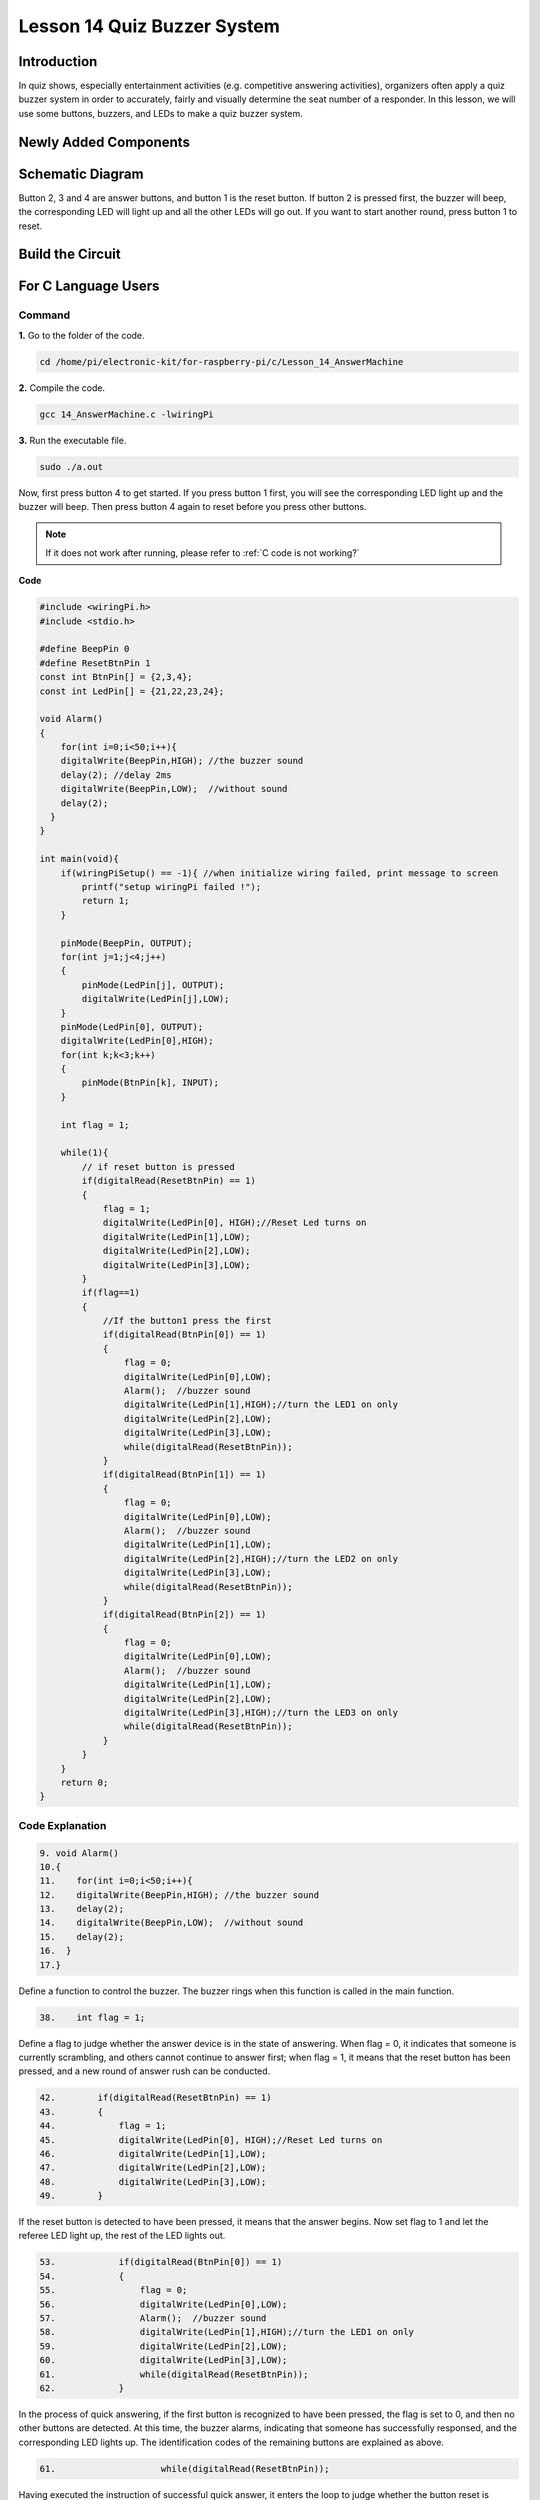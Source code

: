 Lesson 14 Quiz Buzzer System
======================================

**Introduction**
---------------------

In quiz shows, especially entertainment activities (e.g. competitive
answering activities), organizers often apply a quiz buzzer system in
order to accurately, fairly and visually determine the seat number of a
responder. In this lesson, we will use some buttons, buzzers, and LEDs
to make a quiz buzzer system.

**Newly Added Components**
------------------------------

.. image:: media_pi/image232.png
    :width: 800
    :align: center

**Schematic Diagram**
-----------------------

Button 2, 3 and 4 are answer buttons, and button 1 is the reset button.
If button 2 is pressed first, the buzzer will beep, the corresponding
LED will light up and all the other LEDs will go out. If you want to
start another round, press button 1 to reset.

.. image:: media_pi/image233.png
    :width: 800
    :align: center

.. image:: media_pi/image258.png
    :width: 800
    :align: center

**Build the Circuit**
-----------------------------

.. image:: media_pi/image156.png
    :align: center

**For C Language Users**
----------------------------

**Command**
^^^^^^^^^^^^

**1.** Go to the folder of the code.

.. raw:: html

    <run></run>

.. code-block::

    cd /home/pi/electronic-kit/for-raspberry-pi/c/Lesson_14_AnswerMachine

**2.** Compile the code.

.. raw:: html

    <run></run>

.. code-block::

    gcc 14_AnswerMachine.c -lwiringPi

**3.** Run the executable file.

.. raw:: html

    <run></run>

.. code-block::

    sudo ./a.out

Now, first press button 4 to get started. If you press button 1 first,
you will see the corresponding LED light up and the buzzer will beep.
Then press button 4 again to reset before you press other buttons.

.. note::

    If it does not work after running, please refer to :ref:`C code is not working?`

**Code**

.. code-block:: C

    #include <wiringPi.h>  
    #include <stdio.h>  
      
    #define BeepPin 0  
    #define ResetBtnPin 1  
    const int BtnPin[] = {2,3,4};  
    const int LedPin[] = {21,22,23,24};  
      
    void Alarm()  
    {  
        for(int i=0;i<50;i++){  
        digitalWrite(BeepPin,HIGH); //the buzzer sound  
        delay(2); //delay 2ms  
        digitalWrite(BeepPin,LOW);  //without sound  
        delay(2);         
      }  
    }  
      
    int main(void){  
        if(wiringPiSetup() == -1){ //when initialize wiring failed, print message to screen  
            printf("setup wiringPi failed !");  
            return 1;   
        }  
          
        pinMode(BeepPin, OUTPUT);     
        for(int j=1;j<4;j++)  
        {  
            pinMode(LedPin[j], OUTPUT);  
            digitalWrite(LedPin[j],LOW);  
        }  
        pinMode(LedPin[0], OUTPUT);  
        digitalWrite(LedPin[0],HIGH);  
        for(int k;k<3;k++)  
        {  
            pinMode(BtnPin[k], INPUT);  
        }  
      
        int flag = 1;  
          
        while(1){  
            // if reset button is pressed  
            if(digitalRead(ResetBtnPin) == 1)  
            {  
                flag = 1;                
                digitalWrite(LedPin[0], HIGH);//Reset Led turns on  
                digitalWrite(LedPin[1],LOW);  
                digitalWrite(LedPin[2],LOW);  
                digitalWrite(LedPin[3],LOW);             
            }  
            if(flag==1)  
            {         
                //If the button1 press the first  
                if(digitalRead(BtnPin[0]) == 1)  
                {  
                    flag = 0;  
                    digitalWrite(LedPin[0],LOW);  
                    Alarm();  //buzzer sound  
                    digitalWrite(LedPin[1],HIGH);//turn the LED1 on only  
                    digitalWrite(LedPin[2],LOW);  
                    digitalWrite(LedPin[3],LOW);  
                    while(digitalRead(ResetBtnPin));            
                }  
                if(digitalRead(BtnPin[1]) == 1)  
                {          
                    flag = 0;  
                    digitalWrite(LedPin[0],LOW);  
                    Alarm();  //buzzer sound  
                    digitalWrite(LedPin[1],LOW);  
                    digitalWrite(LedPin[2],HIGH);//turn the LED2 on only  
                    digitalWrite(LedPin[3],LOW);  
                    while(digitalRead(ResetBtnPin));               
                }  
                if(digitalRead(BtnPin[2]) == 1)  
                {                                
                    flag = 0;  
                    digitalWrite(LedPin[0],LOW);  
                    Alarm();  //buzzer sound  
                    digitalWrite(LedPin[1],LOW);  
                    digitalWrite(LedPin[2],LOW);  
                    digitalWrite(LedPin[3],HIGH);//turn the LED3 on only  
                    while(digitalRead(ResetBtnPin));                  
                }            
            }         
        }  
        return 0;  
    }  

**Code Explanation**
^^^^^^^^^^^^^^^^^^^^^^^^

.. code-block:: C

    9. void Alarm()  
    10.{  
    11.    for(int i=0;i<50;i++){  
    12.    digitalWrite(BeepPin,HIGH); //the buzzer sound  
    13.    delay(2);   
    14.    digitalWrite(BeepPin,LOW);  //without sound  
    15.    delay(2);       
    16.  }  
    17.}  

Define a function to control the buzzer. The buzzer rings when this 
function is called in the main function.

.. code-block:: C

    38.    int flag = 1; 

Define a flag to judge whether the answer device is in the state of answering. 
When flag = 0, it indicates that someone is currently scrambling, and 
others cannot continue to answer first; when flag = 1, it means that the 
reset button has been pressed, and a new round of answer rush can be conducted.

.. code-block:: C

    42.        if(digitalRead(ResetBtnPin) == 1)  
    43.        {  
    44.            flag = 1;                  
    45.            digitalWrite(LedPin[0], HIGH);//Reset Led turns on  
    46.            digitalWrite(LedPin[1],LOW);  
    47.            digitalWrite(LedPin[2],LOW);  
    48.            digitalWrite(LedPin[3],LOW);           
    49.        }  

If the reset button is detected to have been pressed, it means that the answer 
begins. Now set flag to 1 and let the referee LED light up, the rest of the LED lights out.

.. code-block:: C

    53.            if(digitalRead(BtnPin[0]) == 1)  
    54.            {  
    55.                flag = 0;  
    56.                digitalWrite(LedPin[0],LOW);  
    57.                Alarm();  //buzzer sound  
    58.                digitalWrite(LedPin[1],HIGH);//turn the LED1 on only  
    59.                digitalWrite(LedPin[2],LOW);  
    60.                digitalWrite(LedPin[3],LOW);  
    61.                while(digitalRead(ResetBtnPin));           
    62.            }  

In the process of quick answering, if the first button is recognized to 
have been pressed, the flag is set to 0, and then no other buttons are 
detected. At this time, the buzzer alarms, indicating that someone has 
successfully responsed, and the corresponding LED lights up. The 
identification codes of the remaining buttons are explained as above. 

.. code-block:: C

    61.                    while(digitalRead(ResetBtnPin)); 

Having executed the instruction of successful quick answer, 
it enters the loop to judge whether the button reset is pressed. Here, 
if the button reset is pressed, then the next round of quickfire 
answering begins.   

**For Python Language Users**
------------------------------

**Command**
^^^^^^^^^^^^^^

**1.** Go to the folder of the code.

.. raw:: html

    <run></run>

.. code-block::

    cd /home/pi/electronic-kit/for-raspberry-pi/python

**2.** Run the code.

.. raw:: html

    <run></run>

.. code-block::

    sudo python3 14_AnswerMachine.py

Now, first press button 4 to get started. If you press button 1 first,
you will see the corresponding LED light up and the buzzer will beep.
Then press button 4 again to reset before you press other buttons.

**Code**

.. note::
    You can **Modify/Reset/Copy/Run/Stop** the code below. But before that, you need to go to  source code path like ``electronic-kit/for-raspberry-pi/python``. After modifying the code, you can run it directly to see the effect.

.. raw:: html

    <run></run>

.. code-block:: python

    import RPi.GPIO as GPIO  
    import time  
      
    BeepPin = 17  
    ResetBtnPin = 18  
    BtnPin =(27,22,23)  
    LedPin =(5,6,13,19)  
      
    def setup():  
        GPIO.setmode(GPIO.BCM)  
        GPIO.setup(BeepPin, GPIO.OUT, initial=GPIO.LOW)  
        GPIO.setup(ResetBtnPin, GPIO.IN)  
        GPIO.setup(LedPin[0], GPIO.OUT, initial=GPIO.HIGH)  
        for i in range(1,4):  
            GPIO.setup(LedPin[i], GPIO.OUT, initial=GPIO.LOW)  
        for i in range(0,3):  
            GPIO.setup(BtnPin[i], GPIO.IN)  
      
    def Alarm():  
        for i in range(0,50):  
            GPIO.output(BeepPin,GPIO.HIGH)  
            time.sleep(0.003)  
            GPIO.output(BeepPin,GPIO.LOW)  
            time.sleep(0.003)  
      
    def loop():  
        flag = 1  
        while True:  
            if GPIO.input(ResetBtnPin) == 1:  
                flag = 1  
                GPIO.output(LedPin[0],GPIO.HIGH)  
                GPIO.output(LedPin[1],GPIO.LOW)  
                GPIO.output(LedPin[2],GPIO.LOW)  
                GPIO.output(LedPin[3],GPIO.LOW)  
            if flag == 1:  
                if GPIO.input(BtnPin[0]) == 1:  
                    flag = 0  
                    GPIO.output(LedPin[0],GPIO.LOW)  
                    Alarm()  
                    GPIO.output(LedPin[1],GPIO.HIGH)  
                    GPIO.output(LedPin[2],GPIO.LOW)  
                    GPIO.output(LedPin[3],GPIO.LOW)  
                elif GPIO.input(BtnPin[1]) == 1:  
                    flag = 0  
                    GPIO.output(LedPin[0],GPIO.LOW)  
                    Alarm()  
                    GPIO.output(LedPin[1],GPIO.LOW)  
                    GPIO.output(LedPin[2],GPIO.HIGH)  
                    GPIO.output(LedPin[3],GPIO.LOW)  
                elif GPIO.input(BtnPin[2]) == 1:  
                    flag = 0  
                    GPIO.output(LedPin[0],GPIO.LOW)  
                    Alarm()  
                    GPIO.output(LedPin[1],GPIO.LOW)  
                    GPIO.output(LedPin[2],GPIO.LOW)  
                    GPIO.output(LedPin[3],GPIO.HIGH)  
      
    def destroy():  
        # Turn off buzzer  
        GPIO.output(BeepPin, GPIO.LOW)  
        GPIO.output(LedPin[0],GPIO.LOW)  
        GPIO.output(LedPin[1],GPIO.LOW)  
        GPIO.output(LedPin[2],GPIO.LOW)  
        GPIO.output(LedPin[3],GPIO.HIGH)  
        # Release resource  
        GPIO.cleanup()      
      
    # If run this script directly, do:  
    if __name__ == '__main__':  
        setup()  
        try:  
            loop()  
        # When 'Ctrl+C' is pressed, the child program   
        # destroy() will be  executed.  
        except KeyboardInterrupt:  
            destroy()   

**Code Explanation**
^^^^^^^^^^^^^^^^^^^^^^^^^

.. code-block::

    19.def Alarm():  
    20.    for i in range(0,50):  
    21.        GPIO.output(BeepPin,GPIO.HIGH)  
    22.        time.sleep(0.003)  
    23.        GPIO.output(BeepPin,GPIO.LOW)  
    24.        time.sleep(0.003)  

Define a function to control the buzzer. The buzzer rings 
when this function is called in the function **main**.

.. code-block::

    27.    flag = 1 

Define a flag bit to judge whether the responder is in the 
state of answering. When **flag** = 0, it indicates that someone is 
currently scrambling, and others cannot continue to answer first; 
when **flag** = 1, it means that the reset button has been pressed, 
and a new round of answer rush can be conducted.

.. code-block::

    29.        if GPIO.input(ResetBtnPin) == 1:  
    30.            flag = 1  
    31.            GPIO.output(LedPin[0],GPIO.HIGH)  
    32.            GPIO.output(LedPin[1],GPIO.LOW)  
    33.            GPIO.output(LedPin[2],GPIO.LOW)  
    34.            GPIO.output(LedPin[3],GPIO.LOW)  

If the recognition that reset button has been pressed is done, it means 
that answer begins. Now, set flag to 1, and let the referee LED light up, 
other LEDs light out.

.. code-block::

    36.            if GPIO.input(BtnPin[0]) == 1:  
    37.                flag = 0  
    38.                GPIO.output(LedPin[0],GPIO.LOW)  
    39.                Alarm()  
    40.                GPIO.output(LedPin[1],GPIO.HIGH)  
    41.                GPIO.output(LedPin[2],GPIO.LOW)  
    42.                GPIO.output(LedPin[3],GPIO.LOW)  

In the process of quick answering, if the first button is recognized 
to have been pressed, the flag is set to 0, and then no other buttons 
are detected. At this time, the buzzer alarms, indicating that there is 
a successful response, and the corresponding LED lights up. The 
identification codes of the remaining buttons are explained as above. 

**Phenomenon Picture**
----------------------------

.. image:: media_pi/image157.jpeg
    :width: 800
    :align: center


